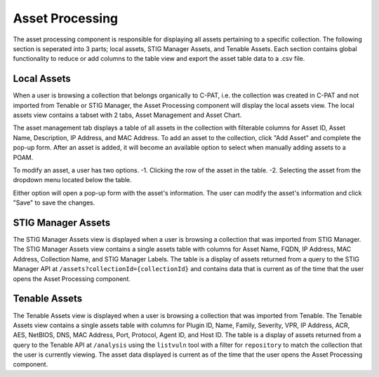 .. _assetprocessing:
Asset Processing
----------------

The asset processing component is responsible for displaying all assets pertaining to a specific collection. The following section is seperated into 3 parts; local assets, STIG Manager Assets, and Tenable Assets.
Each section contains global functionality to reduce or add columns to the table view and export the asset table data to a .csv file.

Local Assets
^^^^^^^^^^^^
When a user is browsing a collection that belongs organically to C-PAT, i.e. the collection was created in C-PAT and not imported from Tenable or STIG Manager, the Asset Processing component will display the local assets view.
The local assets view contains a tabset with 2 tabs, Asset Management and Asset Chart.

The asset management tab displays a table of all assets in the collection with filterable columns for Asset ID, Asset Name, Description, IP Address, and MAC Address. To add an asset to the collection, click "Add Asset" and complete the pop-up form. After an asset is added, it will become an available option to select when manually adding assets to a POAM.

To modify an asset, a user has two options.
-1. Clicking the row of the asset in the table.
-2. Selecting the asset from the dropdown menu located below the table.

Either option will open a pop-up form with the asset's information. The user can modify the asset's information and click "Save" to save the changes.

STIG Manager Assets
^^^^^^^^^^^^^^^^^^^
The STIG Manager Assets view is displayed when a user is browsing a collection that was imported from STIG Manager. The STIG Manager Assets view contains a single assets table with columns for Asset Name, FQDN, IP Address, MAC Address, Collection Name, and STIG Manager Labels. The table is a display of assets returned from a query to the STIG Manager API at ``/assets?collectionId={collectionId}`` and contains data that is current as of the time that the user opens the Asset Processing component.


Tenable Assets
^^^^^^^^^^^^^^
The Tenable Assets view is displayed when a user is browsing a collection that was imported from Tenable. The Tenable Assets view contains a single assets table with columns for Plugin ID, Name, Family, Severity, VPR, IP Address, ACR, AES, NetBIOS, DNS, MAC Address, Port, Protocol, Agent ID, and Host ID. The table is a display of assets returned from a query to the Tenable API at ``/analysis`` using the ``listvuln`` tool with a filter for ``repository`` to match the collection that the user is currently viewing. The asset data displayed is current as of the time that the user opens the Asset Processing component.